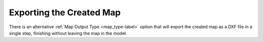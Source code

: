 .. _exporting_map-label:

Exporting the Created Map
*************************

There is an alternative :ref:`Map Output Type <map_type-label>` option that will export the created map
as a DXF file in a single step, finishing without leaving the map in the model. 

  
